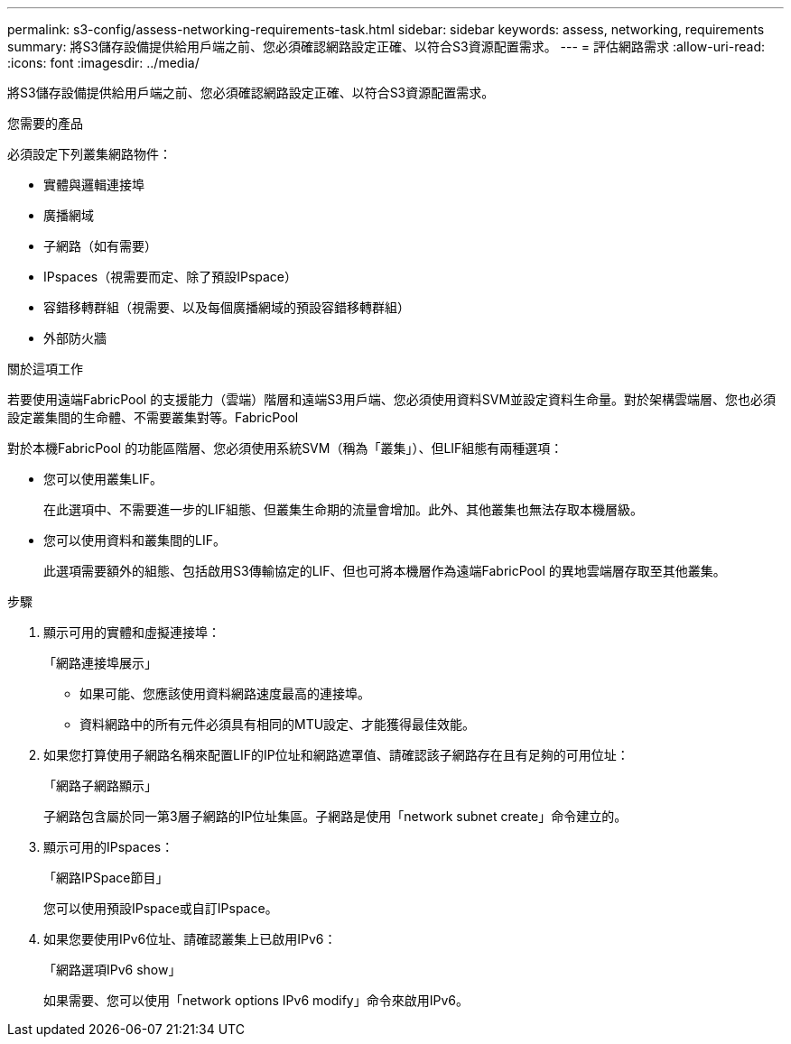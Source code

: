 ---
permalink: s3-config/assess-networking-requirements-task.html 
sidebar: sidebar 
keywords: assess, networking, requirements 
summary: 將S3儲存設備提供給用戶端之前、您必須確認網路設定正確、以符合S3資源配置需求。 
---
= 評估網路需求
:allow-uri-read: 
:icons: font
:imagesdir: ../media/


[role="lead"]
將S3儲存設備提供給用戶端之前、您必須確認網路設定正確、以符合S3資源配置需求。

.您需要的產品
必須設定下列叢集網路物件：

* 實體與邏輯連接埠
* 廣播網域
* 子網路（如有需要）
* IPspaces（視需要而定、除了預設IPspace）
* 容錯移轉群組（視需要、以及每個廣播網域的預設容錯移轉群組）
* 外部防火牆


.關於這項工作
若要使用遠端FabricPool 的支援能力（雲端）階層和遠端S3用戶端、您必須使用資料SVM並設定資料生命量。對於架構雲端層、您也必須設定叢集間的生命體、不需要叢集對等。FabricPool

對於本機FabricPool 的功能區階層、您必須使用系統SVM（稱為「叢集」）、但LIF組態有兩種選項：

* 您可以使用叢集LIF。
+
在此選項中、不需要進一步的LIF組態、但叢集生命期的流量會增加。此外、其他叢集也無法存取本機層級。

* 您可以使用資料和叢集間的LIF。
+
此選項需要額外的組態、包括啟用S3傳輸協定的LIF、但也可將本機層作為遠端FabricPool 的異地雲端層存取至其他叢集。



.步驟
. 顯示可用的實體和虛擬連接埠：
+
「網路連接埠展示」

+
** 如果可能、您應該使用資料網路速度最高的連接埠。
** 資料網路中的所有元件必須具有相同的MTU設定、才能獲得最佳效能。


. 如果您打算使用子網路名稱來配置LIF的IP位址和網路遮罩值、請確認該子網路存在且有足夠的可用位址：
+
「網路子網路顯示」

+
子網路包含屬於同一第3層子網路的IP位址集區。子網路是使用「network subnet create」命令建立的。

. 顯示可用的IPspaces：
+
「網路IPSpace節目」

+
您可以使用預設IPspace或自訂IPspace。

. 如果您要使用IPv6位址、請確認叢集上已啟用IPv6：
+
「網路選項IPv6 show」

+
如果需要、您可以使用「network options IPv6 modify」命令來啟用IPv6。



